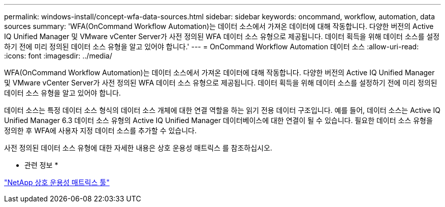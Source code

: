 ---
permalink: windows-install/concept-wfa-data-sources.html 
sidebar: sidebar 
keywords: oncommand, workflow, automation, data sources 
summary: 'WFA(OnCommand Workflow Automation)는 데이터 소스에서 가져온 데이터에 대해 작동합니다. 다양한 버전의 Active IQ Unified Manager 및 VMware vCenter Server가 사전 정의된 WFA 데이터 소스 유형으로 제공됩니다. 데이터 획득을 위해 데이터 소스를 설정하기 전에 미리 정의된 데이터 소스 유형을 알고 있어야 합니다.' 
---
= OnCommand Workflow Automation 데이터 소스
:allow-uri-read: 
:icons: font
:imagesdir: ../media/


[role="lead"]
WFA(OnCommand Workflow Automation)는 데이터 소스에서 가져온 데이터에 대해 작동합니다. 다양한 버전의 Active IQ Unified Manager 및 VMware vCenter Server가 사전 정의된 WFA 데이터 소스 유형으로 제공됩니다. 데이터 획득을 위해 데이터 소스를 설정하기 전에 미리 정의된 데이터 소스 유형을 알고 있어야 합니다.

데이터 소스는 특정 데이터 소스 형식의 데이터 소스 개체에 대한 연결 역할을 하는 읽기 전용 데이터 구조입니다. 예를 들어, 데이터 소스는 Active IQ Unified Manager 6.3 데이터 소스 유형의 Active IQ Unified Manager 데이터베이스에 대한 연결이 될 수 있습니다. 필요한 데이터 소스 유형을 정의한 후 WFA에 사용자 지정 데이터 소스를 추가할 수 있습니다.

사전 정의된 데이터 소스 유형에 대한 자세한 내용은 상호 운용성 매트릭스 를 참조하십시오.

* 관련 정보 *

https://mysupport.netapp.com/matrix["NetApp 상호 운용성 매트릭스 툴"^]
